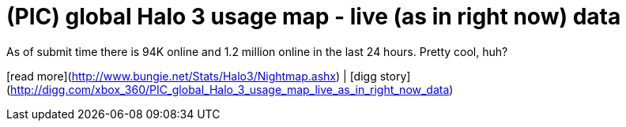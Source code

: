 = (PIC) global Halo 3 usage map - live (as in right now) data
:hp-tags: Uncategorized

As of submit time there is 94K online and 1.2 million online in the last 24 hours. Pretty cool, huh?  
  
[read more](http://www.bungie.net/Stats/Halo3/Nightmap.ashx) | [digg story](http://digg.com/xbox_360/PIC_global_Halo_3_usage_map_live_as_in_right_now_data)
